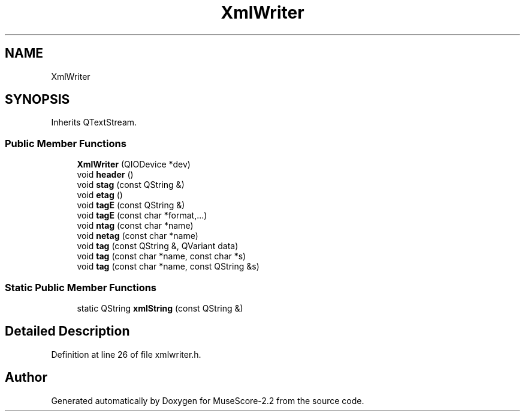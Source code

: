 .TH "XmlWriter" 3 "Mon Jun 5 2017" "MuseScore-2.2" \" -*- nroff -*-
.ad l
.nh
.SH NAME
XmlWriter
.SH SYNOPSIS
.br
.PP
.PP
Inherits QTextStream\&.
.SS "Public Member Functions"

.in +1c
.ti -1c
.RI "\fBXmlWriter\fP (QIODevice *dev)"
.br
.ti -1c
.RI "void \fBheader\fP ()"
.br
.ti -1c
.RI "void \fBstag\fP (const QString &)"
.br
.ti -1c
.RI "void \fBetag\fP ()"
.br
.ti -1c
.RI "void \fBtagE\fP (const QString &)"
.br
.ti -1c
.RI "void \fBtagE\fP (const char *format,\&.\&.\&.)"
.br
.ti -1c
.RI "void \fBntag\fP (const char *name)"
.br
.ti -1c
.RI "void \fBnetag\fP (const char *name)"
.br
.ti -1c
.RI "void \fBtag\fP (const QString &, QVariant data)"
.br
.ti -1c
.RI "void \fBtag\fP (const char *name, const char *s)"
.br
.ti -1c
.RI "void \fBtag\fP (const char *name, const QString &s)"
.br
.in -1c
.SS "Static Public Member Functions"

.in +1c
.ti -1c
.RI "static QString \fBxmlString\fP (const QString &)"
.br
.in -1c
.SH "Detailed Description"
.PP 
Definition at line 26 of file xmlwriter\&.h\&.

.SH "Author"
.PP 
Generated automatically by Doxygen for MuseScore-2\&.2 from the source code\&.
